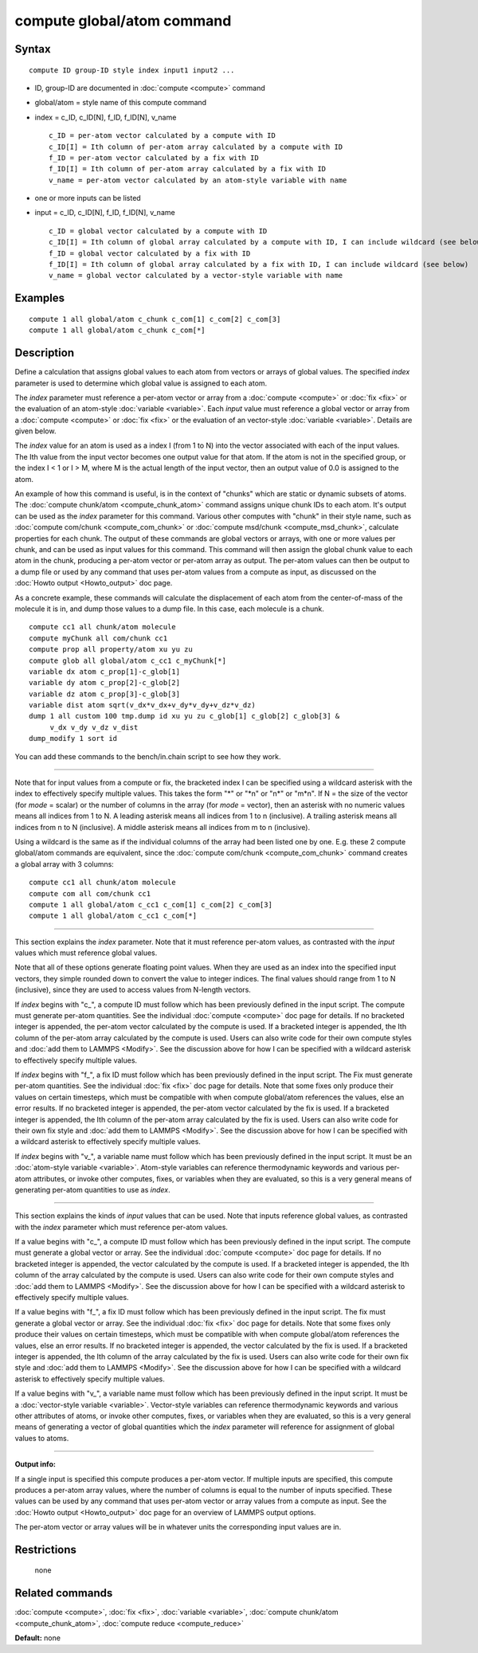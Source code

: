 .. index:: compute global/atom

compute global/atom command
===========================

Syntax
""""""


.. parsed-literal::

   compute ID group-ID style index input1 input2 ...

* ID, group-ID are documented in :doc:`compute <compute>` command
* global/atom = style name of this compute command
* index = c\_ID, c\_ID[N], f\_ID, f\_ID[N], v\_name
  
  .. parsed-literal::
  
       c_ID = per-atom vector calculated by a compute with ID
       c_ID[I] = Ith column of per-atom array calculated by a compute with ID
       f_ID = per-atom vector calculated by a fix with ID
       f_ID[I] = Ith column of per-atom array calculated by a fix with ID
       v_name = per-atom vector calculated by an atom-style variable with name

* one or more inputs can be listed
* input = c\_ID, c\_ID[N], f\_ID, f\_ID[N], v\_name
  
  .. parsed-literal::
  
       c_ID = global vector calculated by a compute with ID
       c_ID[I] = Ith column of global array calculated by a compute with ID, I can include wildcard (see below)
       f_ID = global vector calculated by a fix with ID
       f_ID[I] = Ith column of global array calculated by a fix with ID, I can include wildcard (see below)
       v_name = global vector calculated by a vector-style variable with name



Examples
""""""""


.. parsed-literal::

   compute 1 all global/atom c_chunk c_com[1\] c_com[2\] c_com[3\]
   compute 1 all global/atom c_chunk c_com[\*\]

Description
"""""""""""

Define a calculation that assigns global values to each atom from
vectors or arrays of global values.  The specified *index* parameter
is used to determine which global value is assigned to each atom.

The *index* parameter must reference a per-atom vector or array from a
:doc:`compute <compute>` or :doc:`fix <fix>` or the evaluation of an
atom-style :doc:`variable <variable>`.  Each *input* value must
reference a global vector or array from a :doc:`compute <compute>` or
:doc:`fix <fix>` or the evaluation of an vector-style
:doc:`variable <variable>`.  Details are given below.

The *index* value for an atom is used as a index I (from 1 to N) into
the vector associated with each of the input values.  The Ith value
from the input vector becomes one output value for that atom.  If the
atom is not in the specified group, or the index I < 1 or I > M, where
M is the actual length of the input vector, then an output value of
0.0 is assigned to the atom.

An example of how this command is useful, is in the context of
"chunks" which are static or dynamic subsets of atoms.  The :doc:`compute chunk/atom <compute_chunk_atom>` command assigns unique chunk IDs
to each atom.  It's output can be used as the *index* parameter for
this command.  Various other computes with "chunk" in their style
name, such as :doc:`compute com/chunk <compute_com_chunk>` or :doc:`compute msd/chunk <compute_msd_chunk>`, calculate properties for each
chunk.  The output of these commands are global vectors or arrays,
with one or more values per chunk, and can be used as input values for
this command.  This command will then assign the global chunk value to
each atom in the chunk, producing a per-atom vector or per-atom array
as output.  The per-atom values can then be output to a dump file or
used by any command that uses per-atom values from a compute as input,
as discussed on the :doc:`Howto output <Howto_output>` doc page.

As a concrete example, these commands will calculate the displacement
of each atom from the center-of-mass of the molecule it is in, and
dump those values to a dump file.  In this case, each molecule is a
chunk.


.. parsed-literal::

   compute cc1 all chunk/atom molecule
   compute myChunk all com/chunk cc1
   compute prop all property/atom xu yu zu
   compute glob all global/atom c_cc1 c_myChunk[\*]
   variable dx atom c_prop[1]-c_glob[1]
   variable dy atom c_prop[2]-c_glob[2]
   variable dz atom c_prop[3]-c_glob[3]
   variable dist atom sqrt(v_dx\*v_dx+v_dy\*v_dy+v_dz\*v_dz)
   dump 1 all custom 100 tmp.dump id xu yu zu c_glob[1] c_glob[2] c_glob[3] &
        v_dx v_dy v_dz v_dist
   dump_modify 1 sort id

You can add these commands to the bench/in.chain script to see how
they work.


----------


Note that for input values from a compute or fix, the bracketed index
I can be specified using a wildcard asterisk with the index to
effectively specify multiple values.  This takes the form "\*" or "\*n"
or "n\*" or "m\*n".  If N = the size of the vector (for *mode* = scalar)
or the number of columns in the array (for *mode* = vector), then an
asterisk with no numeric values means all indices from 1 to N.  A
leading asterisk means all indices from 1 to n (inclusive).  A
trailing asterisk means all indices from n to N (inclusive).  A middle
asterisk means all indices from m to n (inclusive).

Using a wildcard is the same as if the individual columns of the array
had been listed one by one.  E.g. these 2 compute global/atom commands
are equivalent, since the :doc:`compute com/chunk <compute_com_chunk>`
command creates a global array with 3 columns:


.. parsed-literal::

   compute cc1 all chunk/atom molecule
   compute com all com/chunk cc1
   compute 1 all global/atom c_cc1 c_com[1] c_com[2] c_com[3]
   compute 1 all global/atom c_cc1 c_com[\*]


----------


This section explains the *index* parameter.  Note that it must
reference per-atom values, as contrasted with the *input* values which
must reference global values.

Note that all of these options generate floating point values.  When
they are used as an index into the specified input vectors, they
simple rounded down to convert the value to integer indices.  The
final values should range from 1 to N (inclusive), since they are used
to access values from N-length vectors.

If *index* begins with "c\_", a compute ID must follow which has been
previously defined in the input script.  The compute must generate
per-atom quantities.  See the individual :doc:`compute <compute>` doc
page for details.  If no bracketed integer is appended, the per-atom
vector calculated by the compute is used.  If a bracketed integer is
appended, the Ith column of the per-atom array calculated by the
compute is used.  Users can also write code for their own compute
styles and :doc:`add them to LAMMPS <Modify>`.  See the
discussion above for how I can be specified with a wildcard asterisk
to effectively specify multiple values.

If *index* begins with "f\_", a fix ID must follow which has been
previously defined in the input script.  The Fix must generate
per-atom quantities.  See the individual :doc:`fix <fix>` doc page for
details.  Note that some fixes only produce their values on certain
timesteps, which must be compatible with when compute global/atom
references the values, else an error results.  If no bracketed integer
is appended, the per-atom vector calculated by the fix is used.  If a
bracketed integer is appended, the Ith column of the per-atom array
calculated by the fix is used.  Users can also write code for their
own fix style and :doc:`add them to LAMMPS <Modify>`.  See the
discussion above for how I can be specified with a wildcard asterisk
to effectively specify multiple values.

If *index* begins with "v\_", a variable name must follow which has
been previously defined in the input script.  It must be an
:doc:`atom-style variable <variable>`.  Atom-style variables can
reference thermodynamic keywords and various per-atom attributes, or
invoke other computes, fixes, or variables when they are evaluated, so
this is a very general means of generating per-atom quantities to use
as *index*\ .


----------


This section explains the kinds of *input* values that can be used.
Note that inputs reference global values, as contrasted with the
*index* parameter which must reference per-atom values.

If a value begins with "c\_", a compute ID must follow which has been
previously defined in the input script.  The compute must generate a
global vector or array.  See the individual :doc:`compute <compute>` doc
page for details.  If no bracketed integer is appended, the vector
calculated by the compute is used.  If a bracketed integer is
appended, the Ith column of the array calculated by the compute is
used.  Users can also write code for their own compute styles and :doc:`add them to LAMMPS <Modify>`.  See the discussion above for how
I can be specified with a wildcard asterisk to effectively specify
multiple values.

If a value begins with "f\_", a fix ID must follow which has been
previously defined in the input script.  The fix must generate a
global vector or array.  See the individual :doc:`fix <fix>` doc page
for details.  Note that some fixes only produce their values on
certain timesteps, which must be compatible with when compute
global/atom references the values, else an error results.  If no
bracketed integer is appended, the vector calculated by the fix is
used.  If a bracketed integer is appended, the Ith column of the array
calculated by the fix is used.  Users can also write code for their
own fix style and :doc:`add them to LAMMPS <Modify>`.  See the
discussion above for how I can be specified with a wildcard asterisk
to effectively specify multiple values.

If a value begins with "v\_", a variable name must follow which has
been previously defined in the input script.  It must be a
:doc:`vector-style variable <variable>`.  Vector-style variables can
reference thermodynamic keywords and various other attributes of
atoms, or invoke other computes, fixes, or variables when they are
evaluated, so this is a very general means of generating a vector of
global quantities which the *index* parameter will reference for
assignment of global values to atoms.


----------


**Output info:**

If a single input is specified this compute produces a per-atom
vector.  If multiple inputs are specified, this compute produces a
per-atom array values, where the number of columns is equal to the
number of inputs specified.  These values can be used by any command
that uses per-atom vector or array values from a compute as input.
See the :doc:`Howto output <Howto_output>` doc page for an overview of
LAMMPS output options.

The per-atom vector or array values will be in whatever units the
corresponding input values are in.

Restrictions
""""""""""""
 none

Related commands
""""""""""""""""

:doc:`compute <compute>`, :doc:`fix <fix>`, :doc:`variable <variable>`,
:doc:`compute chunk/atom <compute_chunk_atom>`, :doc:`compute reduce <compute_reduce>`

**Default:** none


.. _lws: http://lammps.sandia.gov
.. _ld: Manual.html
.. _lc: Commands_all.html
